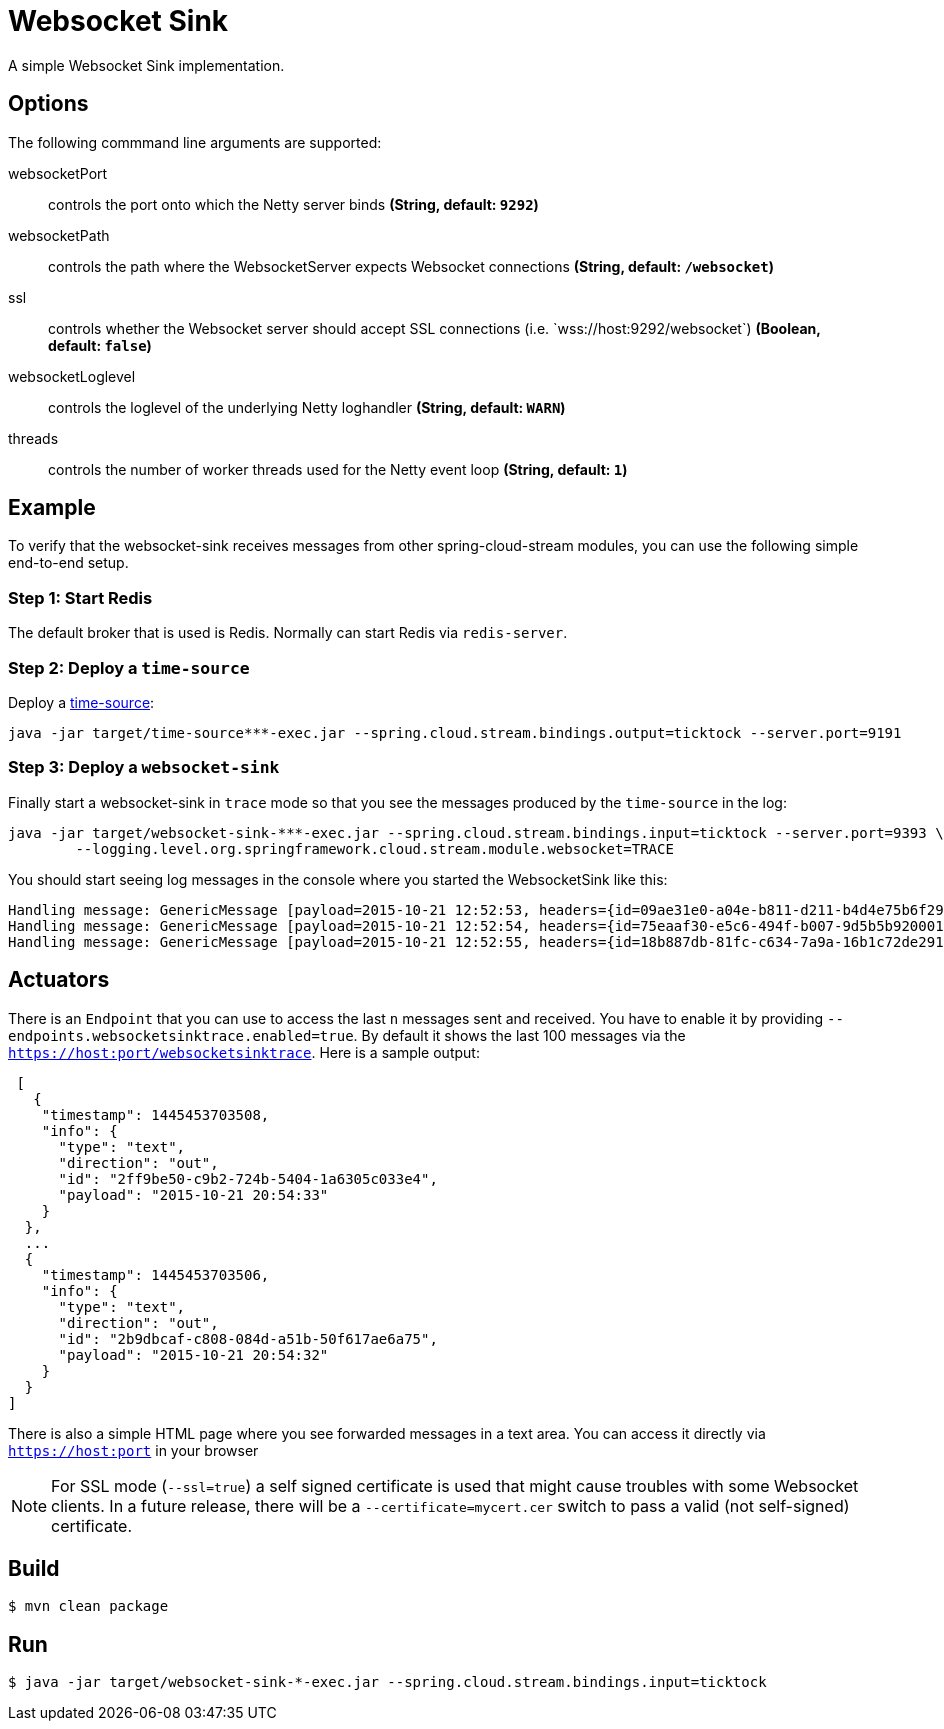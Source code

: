 //tag::ref-doc[]
= Websocket Sink

A simple Websocket Sink implementation.

== Options
The following commmand line arguments are supported:

$$websocketPort$$:: $$controls the port onto which the Netty server binds$$ *($$String$$, default: `9292`)*
$$websocketPath$$:: $$controls the path where the WebsocketServer expects Websocket connections$$ *($$String$$, default: `/websocket`)*
$$ssl$$:: $$controls whether the Websocket server should accept SSL connections (i.e. `wss://host:9292/websocket`)$$ *($$Boolean$$, default: `false`)*
$$websocketLoglevel$$:: $$controls the loglevel of the underlying Netty loghandler$$ *($$String$$, default: `WARN`)*
$$threads$$:: $$controls the number of worker threads used for the Netty event loop$$ *($$String$$, default: `1`)*

== Example
To verify that the websocket-sink receives messages from other spring-cloud-stream modules, you can use the
following simple end-to-end setup.


=== Step 1: Start Redis
The default broker that is used is Redis. Normally can start Redis via `redis-server`.

=== Step 2: Deploy a `time-source`
Deploy a https://github.com/spring-cloud/spring-cloud-stream-modules/tree/master/time-source[time-source]:

```
java -jar target/time-source***-exec.jar --spring.cloud.stream.bindings.output=ticktock --server.port=9191
```

=== Step 3: Deploy a `websocket-sink`

Finally start a websocket-sink in `trace` mode so that you see the messages produced by the `time-source` in the log:

```
java -jar target/websocket-sink-***-exec.jar --spring.cloud.stream.bindings.input=ticktock --server.port=9393 \
	--logging.level.org.springframework.cloud.stream.module.websocket=TRACE
```

You should start seeing log messages in the console where you started the WebsocketSink like this:

```
Handling message: GenericMessage [payload=2015-10-21 12:52:53, headers={id=09ae31e0-a04e-b811-d211-b4d4e75b6f29, timestamp=1445424778065}]
Handling message: GenericMessage [payload=2015-10-21 12:52:54, headers={id=75eaaf30-e5c6-494f-b007-9d5b5b920001, timestamp=1445424778065}]
Handling message: GenericMessage [payload=2015-10-21 12:52:55, headers={id=18b887db-81fc-c634-7a9a-16b1c72de291, timestamp=1445424778066}]
```

== Actuators
There is an `Endpoint` that you can use to access the last `n` messages sent and received. You have to
 enable it by providing `--endpoints.websocketsinktrace.enabled=true`. By default it shows the last 100 messages via the
`https://host:port/websocketsinktrace`. Here is a sample output:

```
 [
   {
    "timestamp": 1445453703508,
    "info": {
      "type": "text",
      "direction": "out",
      "id": "2ff9be50-c9b2-724b-5404-1a6305c033e4",
      "payload": "2015-10-21 20:54:33"
    }
  },
  ...
  {
    "timestamp": 1445453703506,
    "info": {
      "type": "text",
      "direction": "out",
      "id": "2b9dbcaf-c808-084d-a51b-50f617ae6a75",
      "payload": "2015-10-21 20:54:32"
    }
  }
]
```

There is also a simple HTML page where you see forwarded messages in a text area. You can access
it directly via  `https://host:port` in your browser


NOTE: For SSL mode (`--ssl=true`) a self signed certificate is used that might cause troubles with some
Websocket clients. In a future release, there will be a `--certificate=mycert.cer` switch to pass a valid (not
self-signed) certificate.

//end::ref-doc[]

== Build

```
$ mvn clean package
```

== Run

```
$ java -jar target/websocket-sink-*-exec.jar --spring.cloud.stream.bindings.input=ticktock
```